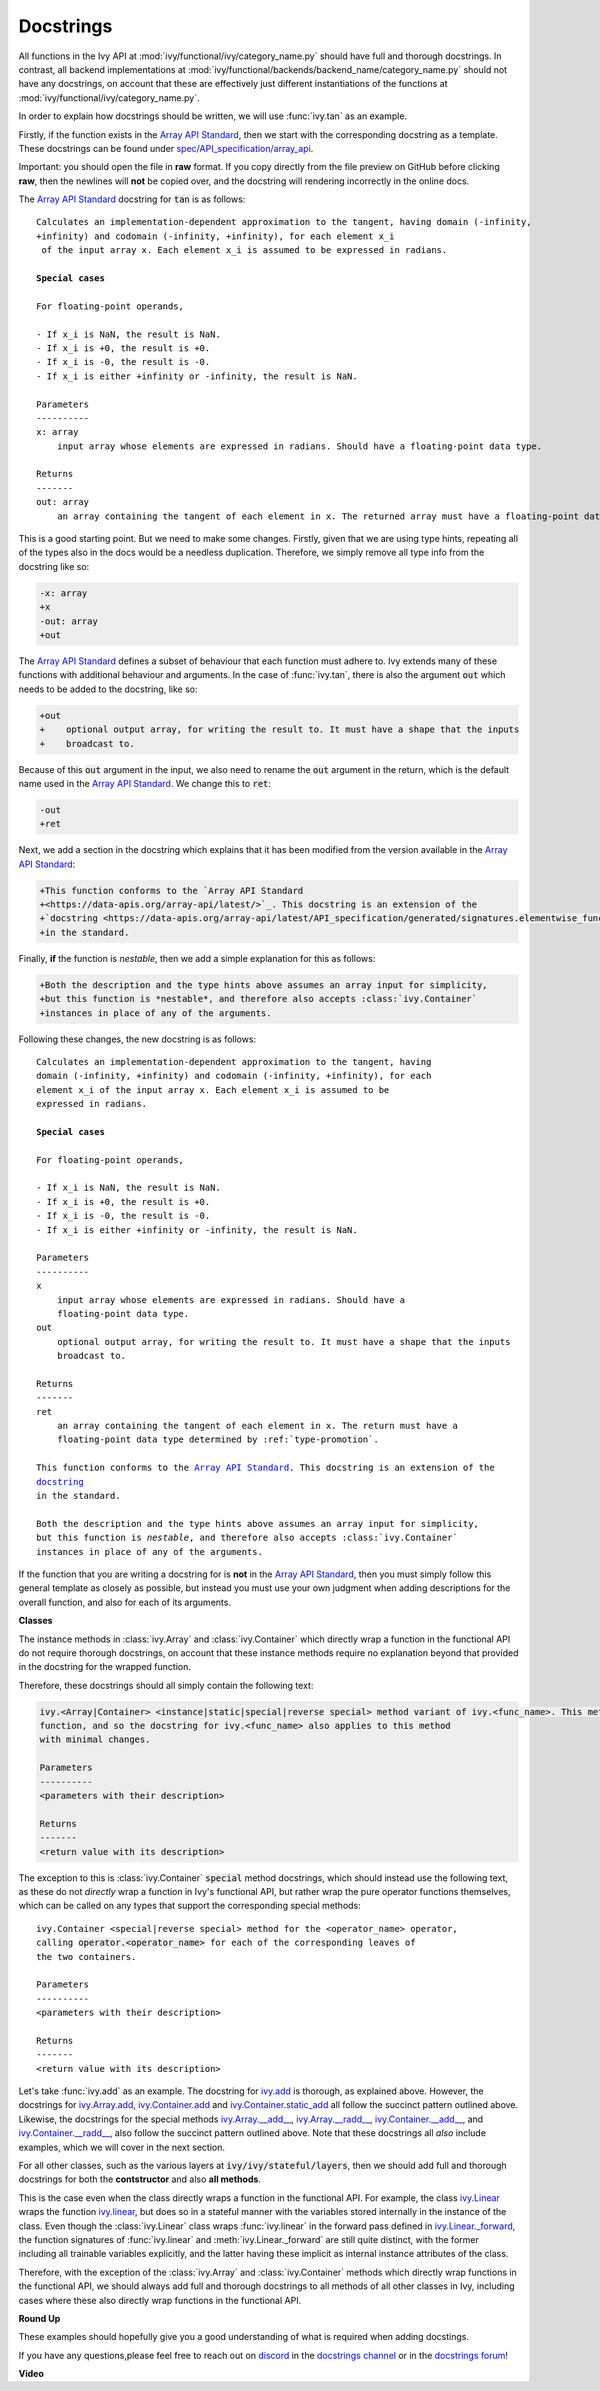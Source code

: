 Docstrings
==========

.. _`Array API Standard`: https://data-apis.org/array-api/latest/
.. _`spec/API_specification/array_api`: https://github.com/data-apis/array-api/blob/main/spec/2022.12/API_specification/index.rst
.. _`repo`: https://github.com/unifyai/ivy
.. _`discord`: https://discord.gg/sXyFF8tDtm
.. _`docstrings channel`: https://discord.com/channels/799879767196958751/982738313897197600
.. _`docstrings forum`: https://discord.com/channels/799879767196958751/1028297612408913982


All functions in the Ivy API at :mod:`ivy/functional/ivy/category_name.py` should have full and thorough docstrings.
In contrast, all backend implementations at :mod:`ivy/functional/backends/backend_name/category_name.py` should not have any docstrings, on account that these are effectively just different instantiations of the functions at :mod:`ivy/functional/ivy/category_name.py`.

In order to explain how docstrings should be written, we will use :func:`ivy.tan` as an example.

Firstly, if the function exists in the `Array API Standard`_, then we start with the corresponding docstring as a template.
These docstrings can be found under `spec/API_specification/array_api`_.

Important: you should open the file in **raw** format.
If you copy directly from the file preview on GitHub before clicking **raw**, then the newlines will **not** be copied over, and the docstring will rendering incorrectly in the online docs.

The `Array API Standard`_ docstring for :code:`tan` is as follows:

.. parsed-literal::

    Calculates an implementation-dependent approximation to the tangent, having domain ``(-infinity, +infinity)`` and codomain ``(-infinity, +infinity)``, for each element ``x_i`` of the input array ``x``. Each element ``x_i`` is assumed to be expressed in radians.

    **Special cases**

    For floating-point operands,

    - If ``x_i`` is ``NaN``, the result is ``NaN``.
    - If ``x_i`` is ``+0``, the result is ``+0``.
    - If ``x_i`` is ``-0``, the result is ``-0``.
    - If ``x_i`` is either ``+infinity`` or ``-infinity``, the result is ``NaN``.

    Parameters
    ----------
    x: array
        input array whose elements are expressed in radians. Should have a floating-point data type.

    Returns
    -------
    out: array
        an array containing the tangent of each element in ``x``. The returned array must have a floating-point data type determined by :ref:`type-promotion`.

This is a good starting point.
But we need to make some changes.
Firstly, given that we are using type hints, repeating all of the types also in the docs would be a needless duplication.
Therefore, we simply remove all type info from the docstring like so:

.. code-block:: diff

    -x: array
    +x
    -out: array
    +out

The `Array API Standard`_ defines a subset of behaviour that each function must adhere to.
Ivy extends many of these functions with additional behaviour and arguments.
In the case of :func:`ivy.tan`, there is also the argument :code:`out` which needs to be added to the docstring, like so:

.. code-block:: diff

    +out
    +    optional output array, for writing the result to. It must have a shape that the inputs
    +    broadcast to.

Because of this :code:`out` argument in the input, we also need to rename the :code:`out` argument in the return, which is the default name used in the `Array API Standard`_.
We change this to :code:`ret`:

.. code-block:: diff

    -out
    +ret

Next, we add a section in the docstring which explains that it has been modified from the version available in the
`Array API Standard`_:

.. code-block:: diff

    +This function conforms to the `Array API Standard
    +<https://data-apis.org/array-api/latest/>`_. This docstring is an extension of the
    +`docstring <https://data-apis.org/array-api/latest/API_specification/generated/signatures.elementwise_functions.tan.html>`_
    +in the standard.

Finally, **if** the function is *nestable*, then we add a simple explanation for this as follows:

.. code-block:: diff

    +Both the description and the type hints above assumes an array input for simplicity,
    +but this function is *nestable*, and therefore also accepts :class:`ivy.Container`
    +instances in place of any of the arguments.

Following these changes, the new docstring is as follows:

.. parsed-literal::

    Calculates an implementation-dependent approximation to the tangent, having
    domain ``(-infinity, +infinity)`` and codomain ``(-infinity, +infinity)``, for each
    element ``x_i`` of the input array ``x``. Each element ``x_i`` is assumed to be
    expressed in radians.

    **Special cases**

    For floating-point operands,

    - If ``x_i`` is ``NaN``, the result is ``NaN``.
    - If ``x_i`` is ``+0``, the result is ``+0``.
    - If ``x_i`` is ``-0``, the result is ``-0``.
    - If ``x_i`` is either ``+infinity`` or ``-infinity``, the result is ``NaN``.

    Parameters
    ----------
    x
        input array whose elements are expressed in radians. Should have a
        floating-point data type.
    out
        optional output array, for writing the result to. It must have a shape that the inputs
        broadcast to.

    Returns
    -------
    ret
        an array containing the tangent of each element in ``x``. The return must have a
        floating-point data type determined by :ref:`type-promotion`.

    This function conforms to the `Array API Standard
    <https://data-apis.org/array-api/latest/>`_. This docstring is an extension of the
    `docstring <https://data-apis.org/array-api/latest/API_specification/generated/signatures.elementwise_functions.tan.html>`_
    in the standard.

    Both the description and the type hints above assumes an array input for simplicity,
    but this function is *nestable*, and therefore also accepts :class:`ivy.Container`
    instances in place of any of the arguments.

If the function that you are writing a docstring for is **not** in the `Array API Standard`_, then you must simply follow this general template as closely as possible, but instead you must use your own judgment when adding descriptions for the overall function, and also for each of its arguments.

**Classes**

The instance methods in :class:`ivy.Array` and :class:`ivy.Container` which directly wrap a function in the functional API do not require thorough docstrings, on account that these instance methods require no explanation beyond that provided in the docstring for the wrapped function.

Therefore, these docstrings should all simply contain the following text:

.. code-block:: python

    ivy.<Array|Container> <instance|static|special|reverse special> method variant of ivy.<func_name>. This method simply wraps the
    function, and so the docstring for ivy.<func_name> also applies to this method
    with minimal changes.

    Parameters
    ----------
    <parameters with their description>

    Returns
    -------
    <return value with its description>

The exception to this is :class:`ivy.Container` :code:`special` method docstrings,
which should instead use the following text, as these do not *directly* wrap a function
in Ivy's functional API, but rather wrap the pure operator functions themselves,
which can be called on any types that support the corresponding special methods:

.. parsed-literal::

    ivy.Container <special|reverse special> method for the <operator_name> operator,
    calling :code:`operator.<operator_name>` for each of the corresponding leaves of
    the two containers.

    Parameters
    ----------
    <parameters with their description>

    Returns
    -------
    <return value with its description>

Let's take :func:`ivy.add` as an example.
The docstring for `ivy.add <https://github.com/unifyai/ivy/blob/04766790a518ecde380cb6eeb05aa89cf5acdbfd/ivy/functional/ivy/elementwise.py#L191>`_ is thorough, as explained above.
However, the docstrings for `ivy.Array.add <https://github.com/unifyai/ivy/blob/04766790a518ecde380cb6eeb05aa89cf5acdbfd/ivy/array/elementwise.py#L36>`_, `ivy.Container.add <https://github.com/unifyai/ivy/blob/04766790a518ecde380cb6eeb05aa89cf5acdbfd/ivy/container/elementwise.py#L209>`_ and `ivy.Container.static_add <https://github.com/unifyai/ivy/blob/04766790a518ecde380cb6eeb05aa89cf5acdbfd/ivy/container/elementwise.py#L125>`_ all follow the succinct pattern outlined above.
Likewise, the docstrings for the special methods `ivy.Array.__add__ <https://github.com/unifyai/ivy/blob/04766790a518ecde380cb6eeb05aa89cf5acdbfd/ivy/array/array.py#L310>`_, `ivy.Array.__radd__ <https://github.com/unifyai/ivy/blob/04766790a518ecde380cb6eeb05aa89cf5acdbfd/ivy/array/array.py#L359>`_, `ivy.Container.__add__ <https://github.com/unifyai/ivy/blob/04766790a518ecde380cb6eeb05aa89cf5acdbfd/ivy/container/container.py#L106>`_, and `ivy.Container.__radd__ <https://github.com/unifyai/ivy/blob/04766790a518ecde380cb6eeb05aa89cf5acdbfd/ivy/container/container.py#L171>`_, also follow the succinct pattern outlined above.
Note that these docstrings all *also* include examples, which we will cover in the next section.

For all other classes, such as the various layers at :code:`ivy/ivy/stateful/layers`, then we should add full and thorough docstrings for both the **contstructor** and also **all methods**.

This is the case even when the class directly wraps a function in the functional API.
For example, the class `ivy.Linear <https://github.com/unifyai/ivy/blob/51c23694c2f51e88caef0f382f200b195f8458b5/ivy/stateful/layers.py#L13>`_ wraps the function `ivy.linear <https://github.com/unifyai/ivy/blob/51c23694c2f51e88caef0f382f200b195f8458b5/ivy/functional/ivy/layers.py#L22>`_, but does so in a stateful manner with the variables stored internally in the instance of the class.
Even though the :class:`ivy.Linear` class wraps :func:`ivy.linear` in the forward pass defined in `ivy.Linear._forward <https://github.com/unifyai/ivy/blob/51c23694c2f51e88caef0f382f200b195f8458b5/ivy/stateful/layers.py#L84>`_, the function signatures of :func:`ivy.linear` and :meth:`ivy.Linear._forward` are still quite distinct, with the former including all trainable variables explicitly, and the latter having these implicit as internal instance attributes of the class.

Therefore, with the exception of the :class:`ivy.Array` and :class:`ivy.Container` methods which directly wrap functions in the functional API, we should always add full and thorough docstrings to all methods of all other classes in Ivy, including cases where these also directly wrap functions in the functional API.

**Round Up**

These examples should hopefully give you a good understanding of what is required when adding docstings.

If you have any questions,please feel free to reach out on `discord`_ in the `docstrings channel`_ or in the `docstrings forum`_!


**Video**

.. raw:: html

    <iframe width="420" height="315" allow="fullscreen;"
    src="https://www.youtube.com/embed/TnshJ8swuJM" class="video">
    </iframe>